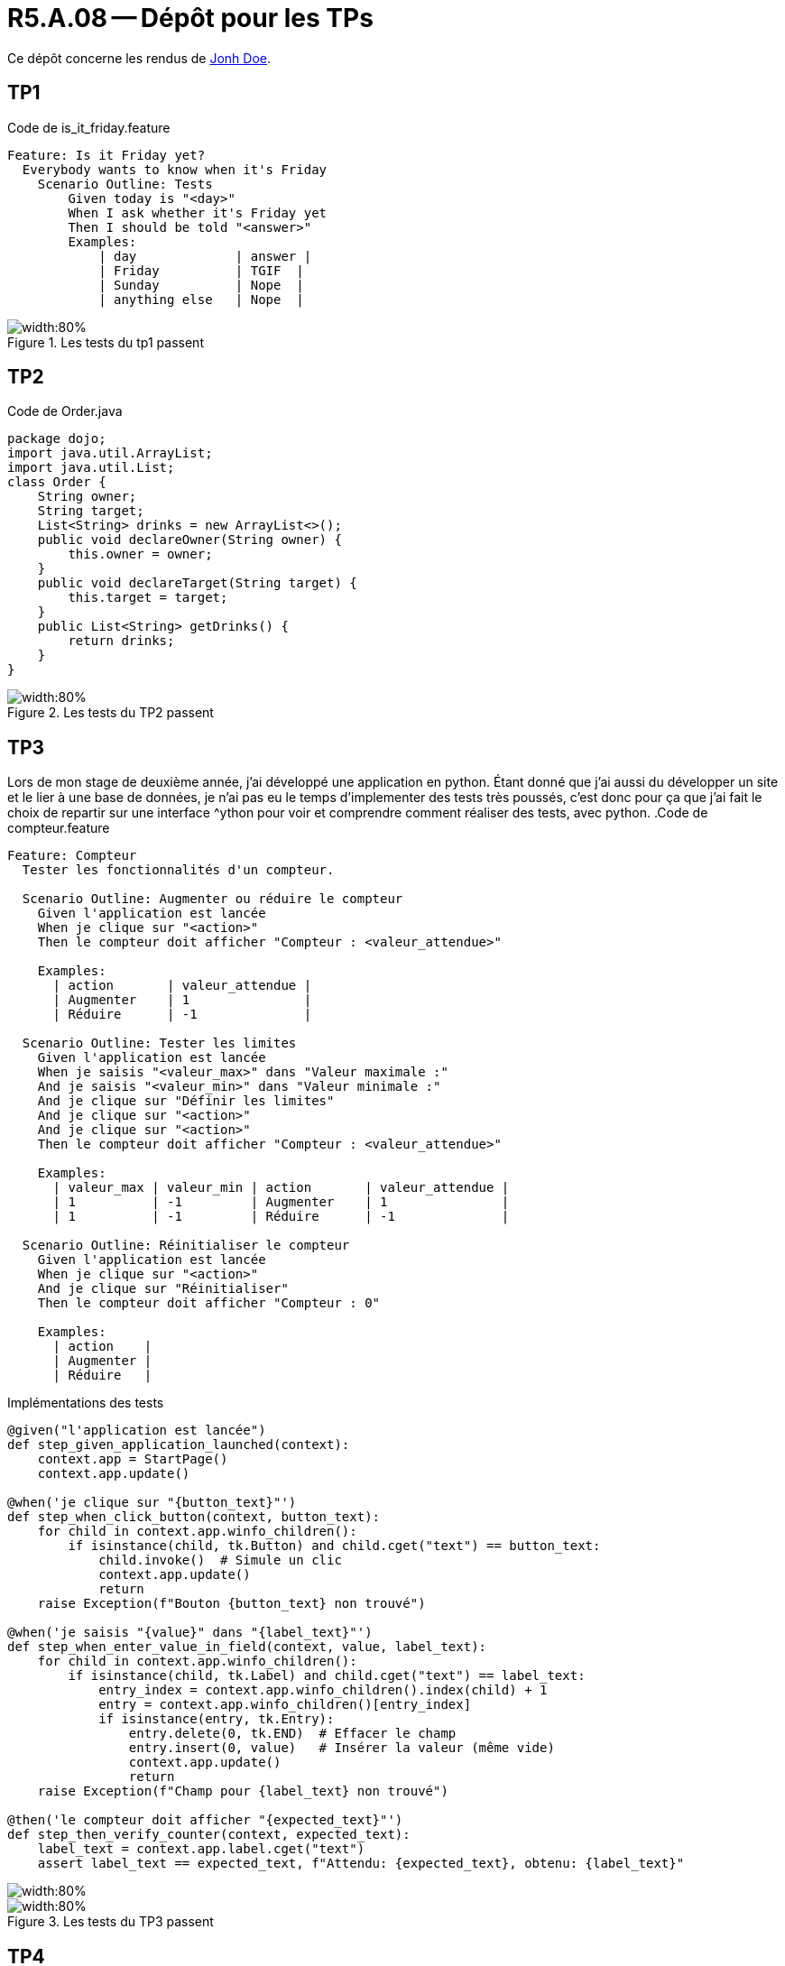 = R5.A.08 -- Dépôt pour les TPs
:icons: font
:MoSCoW: https://fr.wikipedia.org/wiki/M%C3%A9thode_MoSCoW[MoSCoW]

Ce dépôt concerne les rendus de mailto:A_changer@etu.univ-tlse2.fr[Jonh Doe].

== TP1

.Code de is_it_friday.feature
```gherkin
Feature: Is it Friday yet?
  Everybody wants to know when it's Friday
    Scenario Outline: Tests
        Given today is "<day>"
        When I ask whether it's Friday yet
        Then I should be told "<answer>"
        Examples:
            | day             | answer |
            | Friday          | TGIF  | 
            | Sunday          | Nope  |
            | anything else   | Nope  |
```

.Les tests du tp1 passent
image::tp1_test.png[width:80%]

== TP2

.Code de Order.java
[source,java]
package dojo;
import java.util.ArrayList;
import java.util.List;
class Order {
    String owner;
    String target;
    List<String> drinks = new ArrayList<>();
    public void declareOwner(String owner) {
        this.owner = owner;
    }
    public void declareTarget(String target) {
        this.target = target;
    }
    public List<String> getDrinks() {
        return drinks;
    }
}

.Les tests du TP2 passent
image::tp2_test.png[width:80%]

== TP3
Lors de mon stage de deuxième année, j'ai développé une application en python. Étant donné que j'ai aussi du développer un site et le lier à une base de données, je n'ai pas eu le temps d'implementer des tests très poussés, c'est donc pour ça que j'ai fait le choix de repartir sur une interface ^ython pour voir et comprendre comment réaliser des tests, avec python.
.Code de compteur.feature
```gherkin
Feature: Compteur
  Tester les fonctionnalités d'un compteur.

  Scenario Outline: Augmenter ou réduire le compteur
    Given l'application est lancée
    When je clique sur "<action>"
    Then le compteur doit afficher "Compteur : <valeur_attendue>"

    Examples:
      | action       | valeur_attendue |
      | Augmenter    | 1               |
      | Réduire      | -1              |

  Scenario Outline: Tester les limites
    Given l'application est lancée
    When je saisis "<valeur_max>" dans "Valeur maximale :"
    And je saisis "<valeur_min>" dans "Valeur minimale :"
    And je clique sur "Définir les limites"
    And je clique sur "<action>"
    And je clique sur "<action>"
    Then le compteur doit afficher "Compteur : <valeur_attendue>"

    Examples:
      | valeur_max | valeur_min | action       | valeur_attendue |
      | 1          | -1         | Augmenter    | 1               |
      | 1          | -1         | Réduire      | -1              |

  Scenario Outline: Réinitialiser le compteur
    Given l'application est lancée
    When je clique sur "<action>"
    And je clique sur "Réinitialiser"
    Then le compteur doit afficher "Compteur : 0"

    Examples:
      | action    |
      | Augmenter |
      | Réduire   |
```
.Implémentations des tests
```python
@given("l'application est lancée")
def step_given_application_launched(context):
    context.app = StartPage()
    context.app.update()

@when('je clique sur "{button_text}"')
def step_when_click_button(context, button_text):
    for child in context.app.winfo_children():
        if isinstance(child, tk.Button) and child.cget("text") == button_text:
            child.invoke()  # Simule un clic
            context.app.update()
            return
    raise Exception(f"Bouton {button_text} non trouvé")

@when('je saisis "{value}" dans "{label_text}"')
def step_when_enter_value_in_field(context, value, label_text):
    for child in context.app.winfo_children():
        if isinstance(child, tk.Label) and child.cget("text") == label_text:
            entry_index = context.app.winfo_children().index(child) + 1
            entry = context.app.winfo_children()[entry_index]
            if isinstance(entry, tk.Entry):
                entry.delete(0, tk.END)  # Effacer le champ
                entry.insert(0, value)   # Insérer la valeur (même vide)
                context.app.update()
                return
    raise Exception(f"Champ pour {label_text} non trouvé")

@then('le compteur doit afficher "{expected_text}"')
def step_then_verify_counter(context, expected_text):
    label_text = context.app.label.cget("text")
    assert label_text == expected_text, f"Attendu: {expected_text}, obtenu: {label_text}"
```


image::tp3_test1.png[width:80%]
.Les tests du TP3 passent
image::tp3_test2.png[width:80%]

== TP4

.Code de 
[source,java]
code

.Les tests du tpX passent
image::tpX_test.png[width:80%]
